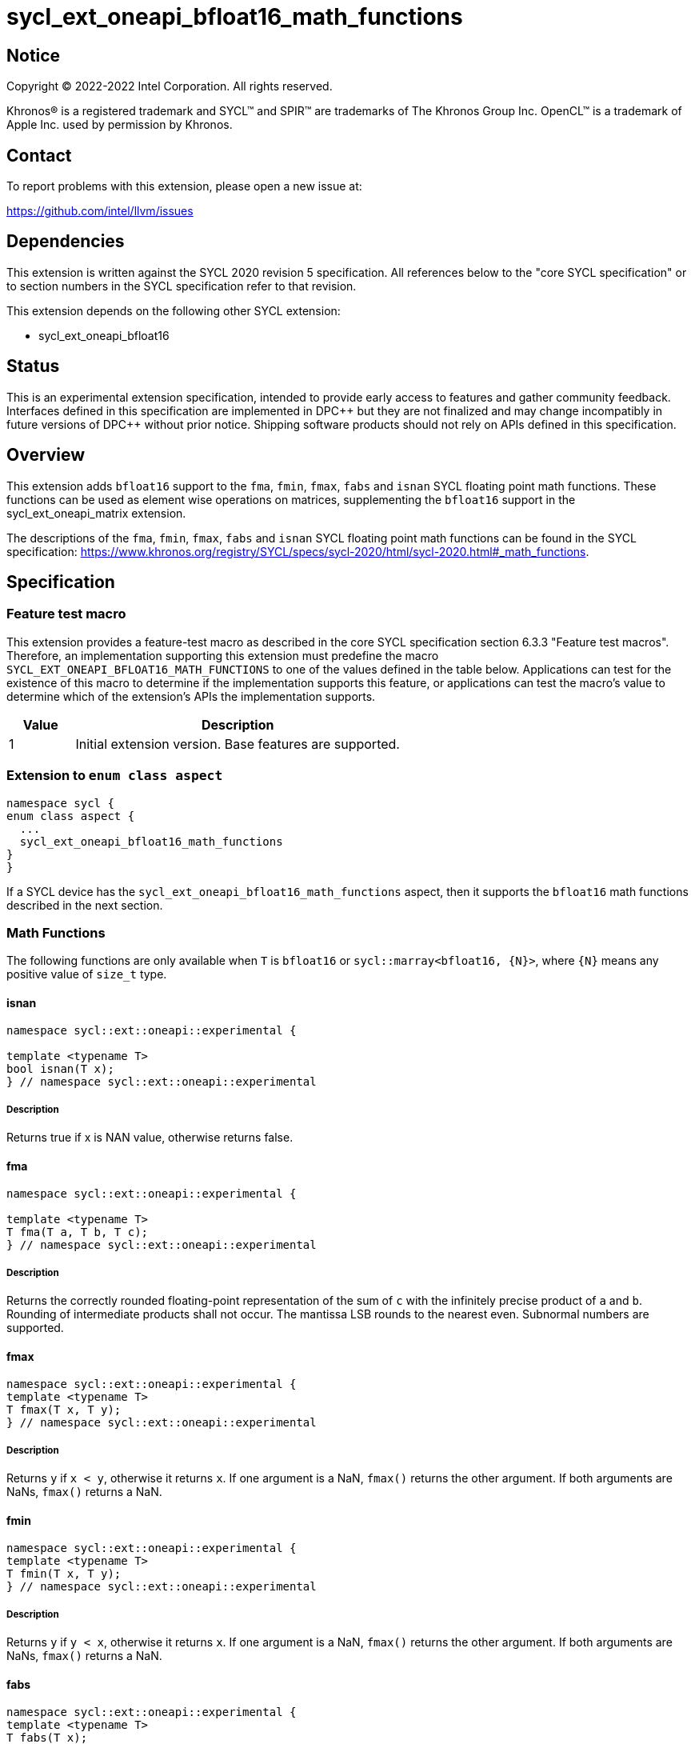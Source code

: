 = sycl_ext_oneapi_bfloat16_math_functions

:source-highlighter: coderay
:coderay-linenums-mode: table

// This section needs to be after the document title.
:doctype: book
:toc2:
:toc: left
:encoding: utf-8
:lang: en

:blank: pass:[ +]

// Set the default source code type in this document to C++,
// for syntax highlighting purposes.  This is needed because
// docbook uses c++ and html5 uses cpp.
:language: {basebackend@docbook:c++:cpp}

// This is necessary for asciidoc, but not for asciidoctor
:cpp: C++

== Notice

Copyright © 2022-2022 Intel Corporation. All rights reserved.

Khronos® is a registered trademark and SYCL™ and SPIR™ are trademarks of
The Khronos Group Inc. OpenCL™ is a trademark of Apple Inc. used by permission
by Khronos.

== Contact

To report problems with this extension, please open a new issue at:

https://github.com/intel/llvm/issues

== Dependencies

This extension is written against the SYCL 2020 revision 5 specification.
All references below to the "core SYCL specification" or to section
numbers in the SYCL specification refer to that revision.

This extension depends on the following other SYCL extension:

* sycl_ext_oneapi_bfloat16

== Status

This is an experimental extension specification, intended to provide early
access to features and gather community feedback. Interfaces defined in this
specification are implemented in DPC\++ but they are not finalized and may
change incompatibly in future versions of DPC++ without prior notice.
Shipping software products should not rely on APIs defined in this
specification.

== Overview

This extension adds `bfloat16` support to the `fma`, `fmin`, `fmax`, `fabs`
and `isnan` SYCL floating point math functions. These functions can be used as
element wise operations on matrices, supplementing the `bfloat16` support
in the sycl_ext_oneapi_matrix extension.

The descriptions of the `fma`, `fmin`, `fmax`, `fabs` and `isnan` SYCL floating
point math functions can be found in the SYCL specification:
https://www.khronos.org/registry/SYCL/specs/sycl-2020/html/sycl-2020.html#_math_functions.

== Specification

=== Feature test macro

This extension provides a feature-test macro as described in the core SYCL
specification section 6.3.3 "Feature test macros". Therefore, an implementation
supporting this extension must predefine the macro 
`SYCL_EXT_ONEAPI_BFLOAT16_MATH_FUNCTIONS` to one of the values defined in the
table below. Applications can test for the existence of this macro to determine
if the implementation supports this feature, or applications can test the
macro's value to determine which of the extension's APIs the implementation
supports.
 
[%header,cols="1,5"]
|===
|Value |Description
|1     |Initial extension version. Base features are supported.
|===   

=== Extension to `enum class aspect`

[source]
----
namespace sycl {
enum class aspect {
  ...
  sycl_ext_oneapi_bfloat16_math_functions
}
}
----

If a SYCL device has the `sycl_ext_oneapi_bfloat16_math_functions` aspect,
then it supports the `bfloat16` math functions described in the next section.

=== Math Functions

The following functions are only available when `T` is `bfloat16` or
`sycl::marray<bfloat16, {N}>`, where `{N}` means any positive value of
`size_t` type.

==== isnan

```c++
namespace sycl::ext::oneapi::experimental {

template <typename T>
bool isnan(T x);
} // namespace sycl::ext::oneapi::experimental
```

===== Description

Returns true if x is NAN value, otherwise returns false.

==== fma

```c++
namespace sycl::ext::oneapi::experimental {

template <typename T>
T fma(T a, T b, T c);
} // namespace sycl::ext::oneapi::experimental
```

===== Description

Returns the correctly rounded floating-point representation of the
sum of `c` with the infinitely precise product of `a` and `b`.
Rounding of intermediate products shall not occur. The mantissa
LSB rounds to the nearest even. Subnormal numbers are supported.

==== fmax

```c++
namespace sycl::ext::oneapi::experimental {
template <typename T>
T fmax(T x, T y);
} // namespace sycl::ext::oneapi::experimental
```

===== Description

Returns `y` if
`x < y`, otherwise it
returns `x`. If one argument is a
NaN, `fmax()` returns the other
argument. If both arguments are
NaNs, `fmax()` returns a NaN.

==== fmin

```c++
namespace sycl::ext::oneapi::experimental {
template <typename T>
T fmin(T x, T y);
} // namespace sycl::ext::oneapi::experimental
```

===== Description

Returns `y` if
`y < x`, otherwise it
returns `x`. If one argument is a
NaN, `fmax()` returns the other
argument. If both arguments are
NaNs, `fmax()` returns a NaN.

==== fabs

```c++
namespace sycl::ext::oneapi::experimental {
template <typename T>
T fabs(T x);
} // namespace sycl::ext::oneapi::experimental
```

===== Description

Compute absolute value of a `bfloat16`.

== Issues

1. The CUDA backend does not have a use case that would necessitate support
of the `vec` class in bfloat16 math functions, and `marray` would always be
preferred over `vec` if `vec` support were to be added in the CUDA backend.
For portability reasons, support for the `vec` class can be easily added if
other backends require it.

2. We should decide on a roadmap to extend support of `bfloat16` to other
SYCL 2020 math functions.
